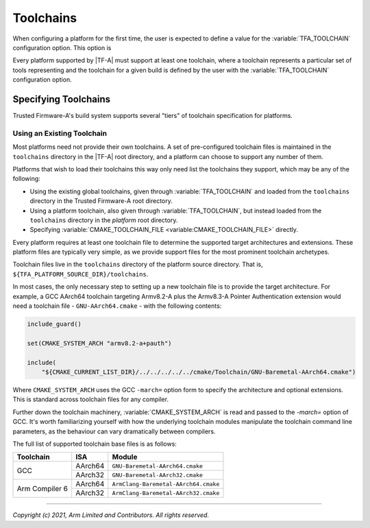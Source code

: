 Toolchains
==========

.. default-domain:: cmake

When configuring a platform for the first time, the user is expected to define
a value for the :variable:`TFA_TOOLCHAIN` configuration option. This option is

Every platform supported by |TF-A| must support at least one toolchain, where a
toolchain represents a particular set of tools representing
and the toolchain for a given build is defined by the user with the
:variable:`TFA_TOOLCHAIN` configuration option.

Specifying Toolchains
---------------------

Trusted Firmware-A's build system supports several "tiers" of toolchain
specification for platforms.

Using an Existing Toolchain
^^^^^^^^^^^^^^^^^^^^^^^^^^^

Most platforms need not provide their own toolchains. A set of pre-configured
toolchain files is maintained in the ``toolchains`` directory in the |TF-A| root
directory, and a platform can choose to support any number of them.

Platforms that wish to load their toolchains this way only need list the
toolchains they support, which may be any of the following:

- Using the existing global toolchains, given through :variable:`TFA_TOOLCHAIN`
  and loaded from the ``toolchains`` directory in the Trusted Firmware-A root
  directory.
- Using a platform toolchain, also given through :variable:`TFA_TOOLCHAIN`, but
  instead loaded from the ``toolchains`` directory in the *platform* root
  directory.
- Specifying :variable:`CMAKE_TOOLCHAIN_FILE <variable:CMAKE_TOOLCHAIN_FILE>`
  directly.

Every platform requires at least one toolchain file to determine the supported
target architectures and extensions. These platform files are typically very
simple, as we provide support files for the most prominent toolchain archetypes.

Toolchain files live in the ``toolchains`` directory of the platform source
directory. That is, ``${TFA_PLATFORM_SOURCE_DIR}/toolchains``.

In most cases, the only necessary step to setting up a new toolchain file is to
provide the target architecture. For example, a GCC AArch64 toolchain targeting
Armv8.2-A plus the Armv8.3-A Pointer Authentication extension would need a
toolchain file - ``GNU-AArch64.cmake`` - with the following contents:

.. code:: cmake

    include_guard()

    set(CMAKE_SYSTEM_ARCH "armv8.2-a+pauth")

    include(
        "${CMAKE_CURRENT_LIST_DIR}/../../../../../cmake/Toolchain/GNU-Baremetal-AArch64.cmake")

Where ``CMAKE_SYSTEM_ARCH`` uses the GCC ``-march=`` option form to specify the
architecture and optional extensions. This is standard across toolchain files
for any compiler.

Further down the toolchain machinery, :variable:`CMAKE_SYSTEM_ARCH` is read and
passed to the `-march=` option of GCC. It's worth familiarizing yourself with
how the underlying toolchain modules manipulate the toolchain command line
parameters, as the behaviour can vary dramatically between compilers.

The full list of supported toolchain base files is as follows:

+----------------+---------+--------------------------------------+
| Toolchain      | ISA     | Module                               |
+================+=========+======================================+
| GCC            | AArch64 | ``GNU-Baremetal-AArch64.cmake``      |
|                +---------+--------------------------------------+
|                | AArch32 | ``GNU-Baremetal-AArch32.cmake``      |
+----------------+---------+--------------------------------------+
| Arm Compiler 6 | AArch64 | ``ArmClang-Baremetal-AArch64.cmake`` |
|                +---------+--------------------------------------+
|                | AArch32 | ``ArmClang-Baremetal-AArch32.cmake`` |
+----------------+---------+--------------------------------------+

--------------

*Copyright (c) 2021, Arm Limited and Contributors. All rights reserved.*
